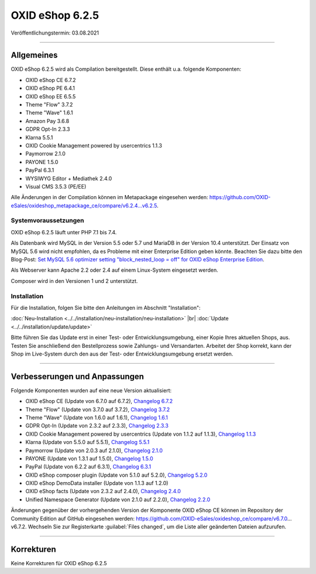 OXID eShop 6.2.5
================

Veröffentlichungstermin: 03.08.2021

-----------------------------------------------------------------------------------------

Allgemeines
-----------
OXID eShop 6.2.5 wird als Compilation bereitgestellt. Diese enthält u.a. folgende Komponenten:

* OXID eShop CE 6.7.2
* OXID eShop PE 6.4.1
* OXID eShop EE 6.5.5
* Theme "Flow" 3.7.2
* Theme "Wave" 1.6.1
* Amazon Pay 3.6.8
* GDPR Opt-In 2.3.3
* Klarna 5.5.1
* OXID Cookie Management powered by usercentrics 1.1.3
* Paymorrow 2.1.0
* PAYONE 1.5.0
* PayPal 6.3.1
* WYSIWYG Editor + Mediathek 2.4.0
* Visual CMS 3.5.3 (PE/EE)

Alle Änderungen in der Compilation können im Metapackage eingesehen werden: `<https://github.com/OXID-eSales/oxideshop_metapackage_ce/compare/v6.2.4...v6.2.5>`_.

Systemvoraussetzungen
^^^^^^^^^^^^^^^^^^^^^
OXID eShop 6.2.5 läuft unter PHP 7.1 bis 7.4.

Als Datenbank wird MySQL in der Version 5.5 oder 5.7 und MariaDB in der Version 10.4 unterstützt. Der Einsatz von MySQL 5.6 wird nicht empfohlen, da es Probleme mit einer Enterprise Edition geben könnte. Beachten Sie dazu bitte den Blog-Post: `Set MySQL 5.6 optimizer setting "block_nested_loop = off" for OXID eShop Enterprise Edition <https://oxidforge.org/en/set-mysql-5-6-optimizer-setting-block_nested_loop-off-for-oxid-eshop-enterprise-edition.html>`_.

Als Webserver kann Apache 2.2 oder 2.4 auf einem Linux-System eingesetzt werden.

Composer wird in den Versionen 1 und 2 unterstützt.

Installation
^^^^^^^^^^^^
Für die Installation, folgen Sie bitte den Anleitungen im Abschnitt "Installation":

:doc:`Neu-Installation <../../installation/neu-installation/neu-installation>` |br|
:doc:`Update <../../installation/update/update>`

Bitte führen Sie das Update erst in einer Test- oder Entwicklungsumgebung, einer Kopie Ihres aktuellen Shops, aus. Testen Sie anschließend den Bestellprozess sowie Zahlungs- und Versandarten. Arbeitet der Shop korrekt, kann der Shop im Live-System durch den aus der Test- oder Entwicklungsumgebung ersetzt werden.

-----------------------------------------------------------------------------------------

Verbesserungen und Anpassungen
------------------------------
Folgende Komponenten wurden auf eine neue Version aktualisiert:

* OXID eShop CE (Update von 6.7.0 auf 6.7.2), `Changelog 6.7.2 <https://github.com/OXID-eSales/oxideshop_ce/blob/v6.7.2/CHANGELOG.md>`_
* Theme "Flow" (Update von 3.7.0 auf 3.7.2), `Changelog 3.7.2 <https://github.com/OXID-eSales/flow_theme/blob/v3.7.2/CHANGELOG.md>`_
* Theme "Wave" (Update von 1.6.0 auf 1.6.1), `Changelog 1.6.1 <https://github.com/OXID-eSales/wave-theme/blob/v1.6.1/CHANGELOG.md>`_
* GDPR Opt-In (Update von 2.3.2 auf 2.3.3), `Changelog 2.3.3 <https://github.com/OXID-eSales/gdpr-optin-module/blob/v2.3.3/CHANGELOG.md>`_
* OXID Cookie Management powered by usercentrics (Update von 1.1.2 auf 1.1.3), `Changelog 1.1.3 <https://github.com/OXID-eSales/usercentrics/blob/v1.1.3/CHANGELOG.md>`_
* Klarna (Update von 5.5.0 auf 5.5.1), `Changelog 5.5.1 <https://github.com/topconcepts/OXID-Klarna-6/blob/v5.5.1/CHANGELOG.md>`_
* Paymorrow (Update von 2.0.3 auf 2.1.0), `Changelog 2.1.0 <https://github.com/OXID-eSales/paymorrow-module/blob/v2.1.0/CHANGELOG.md>`_
* PAYONE (Update von 1.3.1 auf 1.5.0), `Changelog 1.5.0 <https://github.com/PAYONE-GmbH/oxid-6/blob/v1.5.0/Changelog.txt>`_
* PayPal (Update von 6.2.2 auf 6.3.1), `Changelog 6.3.1 <https://github.com/OXID-eSales/paypal/blob/v6.3.1/CHANGELOG.md>`_
* OXID eShop composer plugin (Update von 5.1.0 auf 5.2.0), `Changelog 5.2.0 <https://github.com/OXID-eSales/oxideshop_composer_plugin/blob/v5.2.0/CHANGELOG.md>`_
* OXID eShop DemoData installer (Update von 1.1.3 auf 1.2.0)
* OXID eShop facts (Update von 2.3.2 auf 2.4.0), `Changelog 2.4.0 <https://github.com/OXID-eSales/oxideshop-facts/blob/v2.4.0/CHANGELOG.md>`_
* Unified Namespace Generator (Update von 2.1.0 auf 2.2.0), `Changelog 2.2.0 <https://github.com/OXID-eSales/oxideshop-unified-namespace-generator/blob/v2.2.0/CHANGELOG.md>`_

Änderungen gegenüber der vorhergehenden Version der Komponente OXID eShop CE können im Repository der Community Edition auf GitHub eingesehen werden: https://github.com/OXID-eSales/oxideshop_ce/compare/v6.7.0…v6.7.2. Wechseln Sie zur Registerkarte :guilabel:`Files changed`, um die Liste aller geänderten Dateien aufzurufen.

-----------------------------------------------------------------------------------------

Korrekturen
-----------
Keine Korrekturen für OXID eShop 6.2.5


.. Intern: oxbajv, Status: